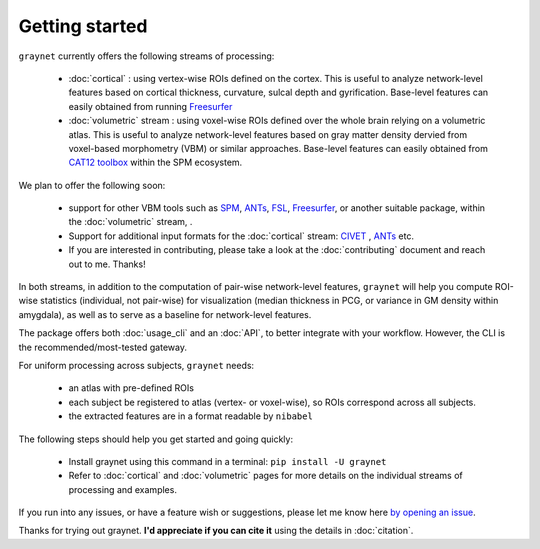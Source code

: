 ---------------
Getting started
---------------

``graynet`` currently offers the following streams of processing:


  - :doc:`cortical` : using vertex-wise ROIs defined on the cortex. This is useful to analyze network-level features based on cortical thickness, curvature, sulcal depth and gyrification. Base-level features can easily obtained from running `Freesurfer <https://surfer.nmr.mgh.harvard.edu/>`_
  - :doc:`volumetric` stream : using voxel-wise ROIs defined over the whole brain relying on a volumetric atlas. This is useful to analyze network-level features based on gray matter density dervied from voxel-based morphometry (VBM) or similar approaches. Base-level features can easily obtained from `CAT12 toolbox <http://www.neuro.uni-jena.de/cat/>`_ within the SPM ecosystem.

We plan to offer the following soon:


  - support for other VBM tools such as `SPM <http://www.fil.ion.ucl.ac.uk/spm/software/spm12/>`_, `ANTs <http://stnava.github.io/ANTs/>`_, `FSL <https://fsl.fmrib.ox.ac.uk/fsl/fslwiki/FSLVBM>`_, `Freesurfer <https://surfer.nmr.mgh.harvard.edu/>`_, or another suitable package, within the :doc:`volumetric` stream, .
  - Support for additional input formats for the :doc:`cortical` stream: `CIVET <http://www.bic.mni.mcgill.ca/ServicesSoftware/BasicUsageOfCIVET>`_ , `ANTs <http://stnava.github.io/ANTs/>`_ etc.
  - If you are interested in contributing, please take a look at the :doc:`contributing` document and reach out to me. Thanks!

In both streams, in addition to the computation of pair-wise network-level features, ``graynet`` will help you compute ROI-wise statistics (individual, not pair-wise) for visualization (median thickness in PCG, or variance in GM density within amygdala), as well as to serve as a baseline for network-level features.


The package offers both :doc:`usage_cli` and an :doc:`API`, to better integrate with your workflow. However, the CLI is the recommended/most-tested gateway.

For uniform processing across subjects, ``graynet`` needs:

  - an atlas with pre-defined ROIs
  - each subject be registered to atlas (vertex- or voxel-wise), so ROIs correspond across all subjects.
  - the extracted features are in a format readable by ``nibabel``

The following steps should help you get started and going quickly:

    - Install graynet using this command in a terminal:  ``pip install -U graynet``
    - Refer to :doc:`cortical` and :doc:`volumetric` pages for more details on the individual streams of processing and examples.


If you run into any issues, or have a feature wish or suggestions, please let me know here `by opening an issue <https://github.com/raamana/graynet/issues/new>`_.

Thanks for trying out graynet. **I'd appreciate if you can cite it** using the details in :doc:`citation`.

